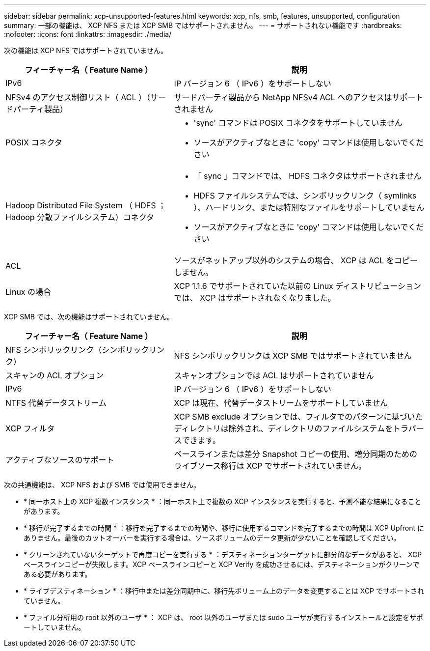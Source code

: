---
sidebar: sidebar 
permalink: xcp-unsupported-features.html 
keywords: xcp, nfs, smb, features, unsupported, configuration 
summary: 一部の機能は、 XCP NFS または XCP SMB ではサポートされません。 
---
= サポートされない機能です
:hardbreaks:
:nofooter: 
:icons: font
:linkattrs: 
:imagesdir: ./media/


[role="lead"]
次の機能は XCP NFS ではサポートされていません。

[cols="40,60"]
|===
| フィーチャー名（ Feature Name ） | 説明 


| IPv6 | IP バージョン 6 （ IPv6 ）をサポートしない 


| NFSv4 のアクセス制御リスト（ ACL ）（サードパーティ製品） | サードパーティ製品から NetApp NFSv4 ACL へのアクセスはサポートされません 


| POSIX コネクタ  a| 
* 'sync' コマンドは POSIX コネクタをサポートしていません
* ソースがアクティブなときに 'copy' コマンドは使用しないでください




| Hadoop Distributed File System （ HDFS ； Hadoop 分散ファイルシステム）コネクタ  a| 
* 「 sync 」コマンドでは、 HDFS コネクタはサポートされません
* HDFS ファイルシステムでは、シンボリックリンク（ symlinks ）、ハードリンク、または特別なファイルをサポートしていません
* ソースがアクティブなときに 'copy' コマンドは使用しないでください




| ACL | ソースがネットアップ以外のシステムの場合、 XCP は ACL をコピーしません。 


| Linux の場合 | XCP 1.1.6 でサポートされていた以前の Linux ディストリビューションでは、 XCP はサポートされなくなりました。 
|===
XCP SMB では、次の機能はサポートされていません。

[cols="40,60"]
|===
| フィーチャー名（ Feature Name ） | 説明 


| NFS シンボリックリンク（シンボリックリンク） | NFS シンボリックリンクは XCP SMB ではサポートされていません 


| スキャンの ACL オプション | スキャンオプションでは ACL はサポートされていません 


| IPv6 | IP バージョン 6 （ IPv6 ）をサポートしない 


| NTFS 代替データストリーム | XCP は現在、代替データストリームをサポートしていません 


| XCP フィルタ | XCP SMB exclude オプションでは、フィルタでのパターンに基づいたディレクトリは除外され、ディレクトリのファイルシステムをトラバースできます。 


| アクティブなソースのサポート | ベースラインまたは差分 Snapshot コピーの使用、増分同期のためのライブソース移行は XCP でサポートされていません。 
|===
次の共通機能は、 XCP NFS および SMB では使用できません。

* * 同一ホスト上の XCP 複数インスタンス * ：同一ホスト上で複数の XCP インスタンスを実行すると、予測不能な結果になることがあります。
* * 移行が完了するまでの時間 * ：移行を完了するまでの時間や、移行に使用するコマンドを完了するまでの時間は XCP Upfront にありません。最後のカットオーバーを実行する場合は、ソースボリュームのデータ更新が少ないことを確認してください。
* * クリーンされていないターゲットで再度コピーを実行する * ：デスティネーションターゲットに部分的なデータがあると、 XCP ベースラインコピーが失敗します。XCP ベースラインコピーと XCP Verify を成功させるには、デスティネーションがクリーンである必要があります。
* * ライブデスティネーション * ：移行中または差分同期中に、移行先ボリューム上のデータを変更することは XCP でサポートされていません。
* * ファイル分析用の root 以外のユーザ * ： XCP は、 root 以外のユーザまたは sudo ユーザが実行するインストールと設定をサポートしていません。

